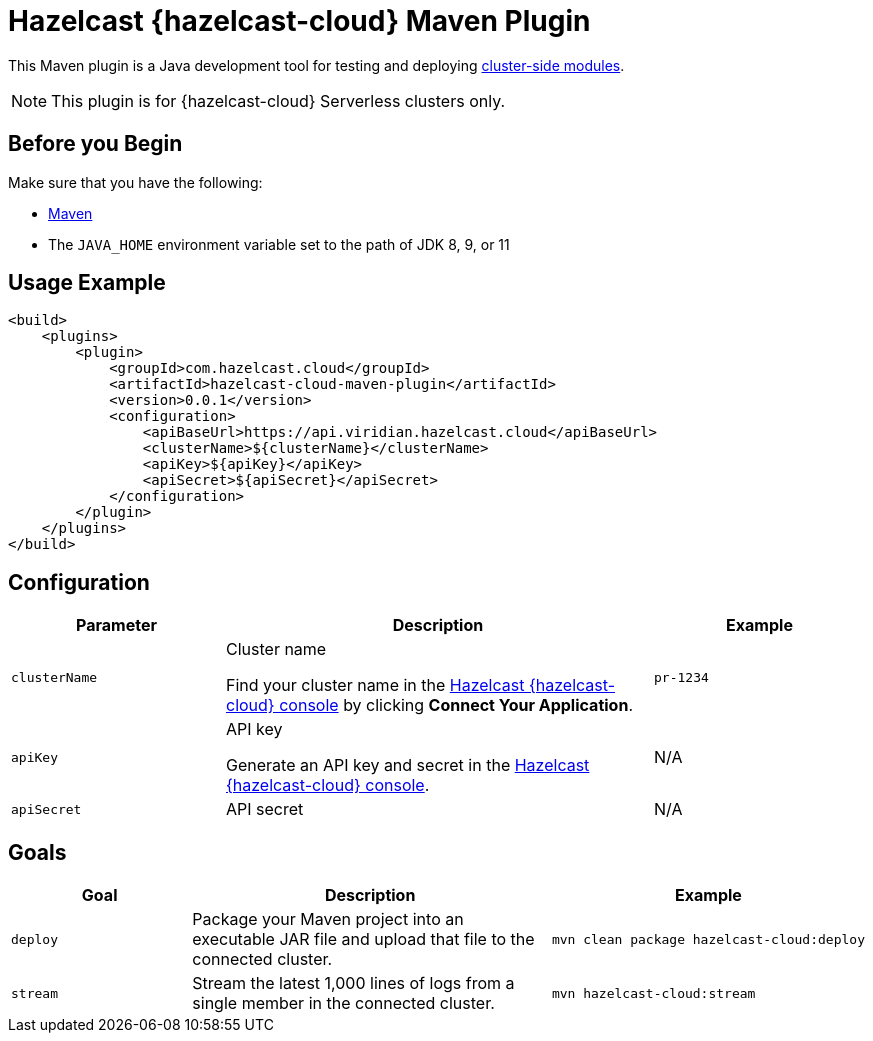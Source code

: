 = Hazelcast {hazelcast-cloud} Maven Plugin
:description: This Maven plugin is a Java development tool for testing and deploying xref:cluster-side-modules.adoc[cluster-side modules].
:page-plugin-version: 0.0.1
:page-serverless: true

{description}

NOTE: This plugin is for {hazelcast-cloud} Serverless clusters only.

== Before you Begin

Make sure that you have the following:

- link:https://maven.apache.org/install.html[Maven]
- The `JAVA_HOME` environment variable set to the path of JDK 8, 9, or 11

== Usage Example

[source,xml,subs="attributes+"]
----
<build>
    <plugins>
        <plugin>
            <groupId>com.hazelcast.cloud</groupId>
            <artifactId>hazelcast-cloud-maven-plugin</artifactId>
            <version>{page-plugin-version}</version>
            <configuration>
                <apiBaseUrl>https://api.viridian.hazelcast.cloud</apiBaseUrl>
                <clusterName>$\{clusterName}</clusterName>
                <apiKey>$\{apiKey}</apiKey>
                <apiSecret>$\{apiSecret}</apiSecret>
            </configuration>
        </plugin>
    </plugins>
</build>
----

== Configuration

[cols="1m,2a,1m"]
|===
| Parameter|Description| Example

| clusterName
| Cluster name

Find your cluster name in the link:{page-cloud-console}[Hazelcast {hazelcast-cloud} console] by clicking *Connect Your Application*.
| pr-1234

| apiKey
| API key

Generate an API key and secret in the link:{page-cloud-console}settings/developer[Hazelcast {hazelcast-cloud} console].
a|N/A

| apiSecret
| API secret
a|N/A

|===

== Goals

[cols="1m,2a,1a"]
|===
| Goal | Description | Example

| deploy
| Package your Maven project into an executable JAR file and upload that file to the connected cluster.
|
```bash
mvn clean package hazelcast-cloud:deploy
```

|stream
|Stream the latest 1,000 lines of logs from a single member in the connected cluster.
|
```bash
mvn hazelcast-cloud:stream
```

|===
